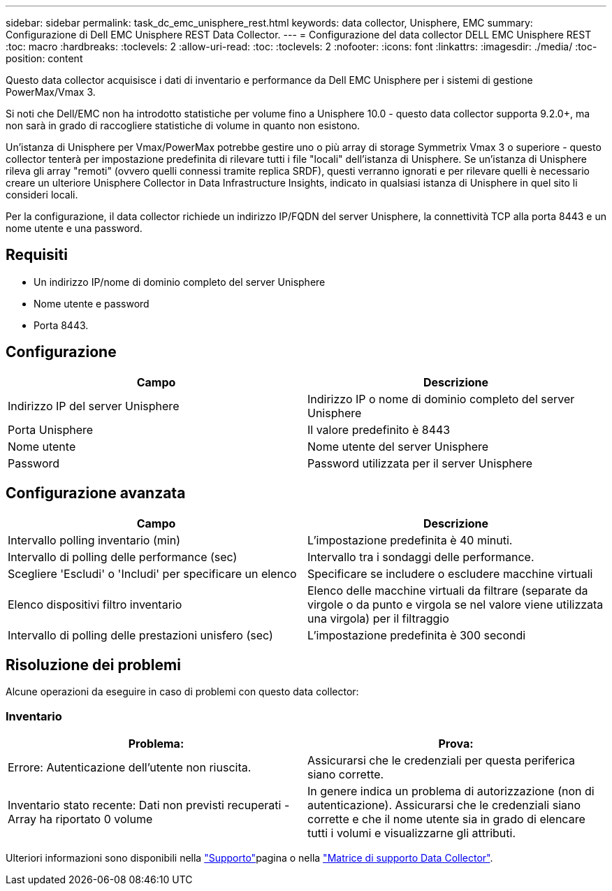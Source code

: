 ---
sidebar: sidebar 
permalink: task_dc_emc_unisphere_rest.html 
keywords: data collector, Unisphere, EMC 
summary: Configurazione di Dell EMC Unisphere REST Data Collector. 
---
= Configurazione del data collector DELL EMC Unisphere REST
:toc: macro
:hardbreaks:
:toclevels: 2
:allow-uri-read: 
:toc: 
:toclevels: 2
:nofooter: 
:icons: font
:linkattrs: 
:imagesdir: ./media/
:toc-position: content


[role="lead"]
Questo data collector acquisisce i dati di inventario e performance da Dell EMC Unisphere per i sistemi di gestione PowerMax/Vmax 3.

Si noti che Dell/EMC non ha introdotto statistiche per volume fino a Unisphere 10.0 - questo data collector supporta 9.2.0+, ma non sarà in grado di raccogliere statistiche di volume in quanto non esistono.

Un'istanza di Unisphere per Vmax/PowerMax potrebbe gestire uno o più array di storage Symmetrix Vmax 3 o superiore - questo collector tenterà per impostazione predefinita di rilevare tutti i file "locali" dell'istanza di Unisphere. Se un'istanza di Unisphere rileva gli array "remoti" (ovvero quelli connessi tramite replica SRDF), questi verranno ignorati e per rilevare quelli è necessario creare un ulteriore Unisphere Collector in Data Infrastructure Insights, indicato in qualsiasi istanza di Unisphere in quel sito li consideri locali.

Per la configurazione, il data collector richiede un indirizzo IP/FQDN del server Unisphere, la connettività TCP alla porta 8443 e un nome utente e una password.



== Requisiti

* Un indirizzo IP/nome di dominio completo del server Unisphere
* Nome utente e password
* Porta 8443.




== Configurazione

[cols="2*"]
|===
| Campo | Descrizione 


| Indirizzo IP del server Unisphere | Indirizzo IP o nome di dominio completo del server Unisphere 


| Porta Unisphere | Il valore predefinito è 8443 


| Nome utente | Nome utente del server Unisphere 


| Password | Password utilizzata per il server Unisphere 
|===


== Configurazione avanzata

[cols="2*"]
|===
| Campo | Descrizione 


| Intervallo polling inventario (min) | L'impostazione predefinita è 40 minuti. 


| Intervallo di polling delle performance (sec) | Intervallo tra i sondaggi delle performance. 


| Scegliere 'Escludi' o 'Includi' per specificare un elenco | Specificare se includere o escludere macchine virtuali 


| Elenco dispositivi filtro inventario | Elenco delle macchine virtuali da filtrare (separate da virgole o da punto e virgola se nel valore viene utilizzata una virgola) per il filtraggio 


| Intervallo di polling delle prestazioni unisfero (sec) | L'impostazione predefinita è 300 secondi 
|===


== Risoluzione dei problemi

Alcune operazioni da eseguire in caso di problemi con questo data collector:



=== Inventario

[cols="2*"]
|===
| Problema: | Prova: 


| Errore: Autenticazione dell'utente non riuscita. | Assicurarsi che le credenziali per questa periferica siano corrette. 


| Inventario stato recente: Dati non previsti recuperati - Array ha riportato 0 volume | In genere indica un problema di autorizzazione (non di autenticazione). Assicurarsi che le credenziali siano corrette e che il nome utente sia in grado di elencare tutti i volumi e visualizzarne gli attributi. 
|===
Ulteriori informazioni sono disponibili nella link:concept_requesting_support.html["Supporto"]pagina o nella link:reference_data_collector_support_matrix.html["Matrice di supporto Data Collector"].
